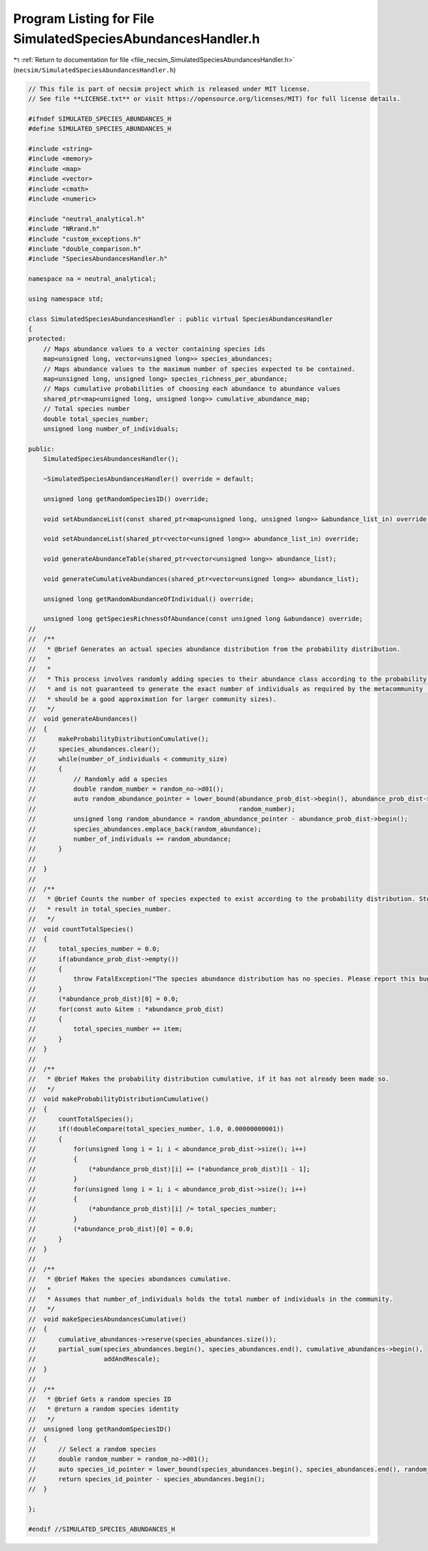 
.. _program_listing_file_necsim_SimulatedSpeciesAbundancesHandler.h:

Program Listing for File SimulatedSpeciesAbundancesHandler.h
============================================================

|exhale_lsh| :ref:`Return to documentation for file <file_necsim_SimulatedSpeciesAbundancesHandler.h>` (``necsim/SimulatedSpeciesAbundancesHandler.h``)

.. |exhale_lsh| unicode:: U+021B0 .. UPWARDS ARROW WITH TIP LEFTWARDS

.. code-block:: cpp

   // This file is part of necsim project which is released under MIT license.
   // See file **LICENSE.txt** or visit https://opensource.org/licenses/MIT) for full license details.
   
   #ifndef SIMULATED_SPECIES_ABUNDANCES_H
   #define SIMULATED_SPECIES_ABUNDANCES_H
   
   #include <string>
   #include <memory>
   #include <map>
   #include <vector>
   #include <cmath>
   #include <numeric>
   
   #include "neutral_analytical.h"
   #include "NRrand.h"
   #include "custom_exceptions.h"
   #include "double_comparison.h"
   #include "SpeciesAbundancesHandler.h"
   
   namespace na = neutral_analytical;
   
   using namespace std;
   
   class SimulatedSpeciesAbundancesHandler : public virtual SpeciesAbundancesHandler
   {
   protected:
       // Maps abundance values to a vector containing species ids
       map<unsigned long, vector<unsigned long>> species_abundances;
       // Maps abundance values to the maximum number of species expected to be contained.
       map<unsigned long, unsigned long> species_richness_per_abundance;
       // Maps cumulative probabilities of choosing each abundance to abundance values
       shared_ptr<map<unsigned long, unsigned long>> cumulative_abundance_map;
       // Total species number
       double total_species_number;
       unsigned long number_of_individuals;
   
   public:
       SimulatedSpeciesAbundancesHandler();
   
       ~SimulatedSpeciesAbundancesHandler() override = default;
   
       unsigned long getRandomSpeciesID() override;
   
       void setAbundanceList(const shared_ptr<map<unsigned long, unsigned long>> &abundance_list_in) override;
   
       void setAbundanceList(shared_ptr<vector<unsigned long>> abundance_list_in) override;
   
       void generateAbundanceTable(shared_ptr<vector<unsigned long>> abundance_list);
   
       void generateCumulativeAbundances(shared_ptr<vector<unsigned long>> abundance_list);
   
       unsigned long getRandomAbundanceOfIndividual() override;
   
       unsigned long getSpeciesRichnessOfAbundance(const unsigned long &abundance) override;
   //
   //  /**
   //   * @brief Generates an actual species abundance distribution from the probability distribution.
   //   *
   //   *
   //   * This process involves randomly adding species to their abundance class according to the probability distribution,
   //   * and is not guaranteed to generate the exact number of individuals as required by the metacommunity (but this
   //   * should be a good approximation for larger community sizes).
   //   */
   //  void generateAbundances()
   //  {
   //      makeProbabilityDistributionCumulative();
   //      species_abundances.clear();
   //      while(number_of_individuals < community_size)
   //      {
   //          // Randomly add a species
   //          double random_number = random_no->d01();
   //          auto random_abundance_pointer = lower_bound(abundance_prob_dist->begin(), abundance_prob_dist->end(),
   //                                                      random_number);
   //          unsigned long random_abundance = random_abundance_pointer - abundance_prob_dist->begin();
   //          species_abundances.emplace_back(random_abundance);
   //          number_of_individuals += random_abundance;
   //      }
   //
   //  }
   //
   //  /**
   //   * @brief Counts the number of species expected to exist according to the probability distribution. Stores the
   //   * result in total_species_number.
   //   */
   //  void countTotalSpecies()
   //  {
   //      total_species_number = 0.0;
   //      if(abundance_prob_dist->empty())
   //      {
   //          throw FatalException("The species abundance distribution has no species. Please report this bug.");
   //      }
   //      (*abundance_prob_dist)[0] = 0.0;
   //      for(const auto &item : *abundance_prob_dist)
   //      {
   //          total_species_number += item;
   //      }
   //  }
   //
   //  /**
   //   * @brief Makes the probability distribution cumulative, if it has not already been made so.
   //   */
   //  void makeProbabilityDistributionCumulative()
   //  {
   //      countTotalSpecies();
   //      if(!doubleCompare(total_species_number, 1.0, 0.00000000001))
   //      {
   //          for(unsigned long i = 1; i < abundance_prob_dist->size(); i++)
   //          {
   //              (*abundance_prob_dist)[i] += (*abundance_prob_dist)[i - 1];
   //          }
   //          for(unsigned long i = 1; i < abundance_prob_dist->size(); i++)
   //          {
   //              (*abundance_prob_dist)[i] /= total_species_number;
   //          }
   //          (*abundance_prob_dist)[0] = 0.0;
   //      }
   //  }
   //
   //  /**
   //   * @brief Makes the species abundances cumulative.
   //   *
   //   * Assumes that number_of_individuals holds the total number of individuals in the community.
   //   */
   //  void makeSpeciesAbundancesCumulative()
   //  {
   //      cumulative_abundances->reserve(species_abundances.size());
   //      partial_sum(species_abundances.begin(), species_abundances.end(), cumulative_abundances->begin(),
   //                  addAndRescale);
   //  }
   //
   //  /**
   //   * @brief Gets a random species ID
   //   * @return a random species identity
   //   */
   //  unsigned long getRandomSpeciesID()
   //  {
   //      // Select a random species
   //      double random_number = random_no->d01();
   //      auto species_id_pointer = lower_bound(species_abundances.begin(), species_abundances.end(), random_number);
   //      return species_id_pointer - species_abundances.begin();
   //  }
   
   };
   
   #endif //SIMULATED_SPECIES_ABUNDANCES_H

